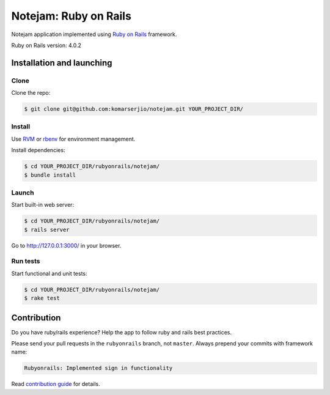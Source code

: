 **********************
Notejam: Ruby on Rails
**********************

Notejam application implemented using `Ruby on Rails <http://rubyonrails.org/>`_ framework.

Ruby on Rails version: 4.0.2

==========================
Installation and launching
==========================

-----
Clone
-----

Clone the repo:

.. code-block:: bash

    $ git clone git@github.com:komarserjio/notejam.git YOUR_PROJECT_DIR/

-------
Install
-------

Use `RVM <https://rvm.io/>`_ or `rbenv <https://github.com/sstephenson/rbenv>`_
for environment management.

Install dependencies:

.. code-block:: bash

    $ cd YOUR_PROJECT_DIR/rubyonrails/notejam/
    $ bundle install

------
Launch
------


Start built-in web server:

.. code-block:: bash

    $ cd YOUR_PROJECT_DIR/rubyonrails/notejam/
    $ rails server

Go to http://127.0.0.1:3000/ in your browser.


---------
Run tests
---------

Start functional and unit tests:

.. code-block:: bash

    $ cd YOUR_PROJECT_DIR/rubyonrails/notejam/
    $ rake test

============
Contribution
============
Do you have ruby/rails experience? Help the app to follow ruby and rails best practices.

Please send your pull requests in the ``rubyonrails`` branch, not ``master``.
Always prepend your commits with framework name:

.. code-block:: bash

    Rubyonrails: Implemented sign in functionality

Read `contribution guide <https://github.com/komarserjio/notejam/blob/master/contribute.rst>`_ for details.
